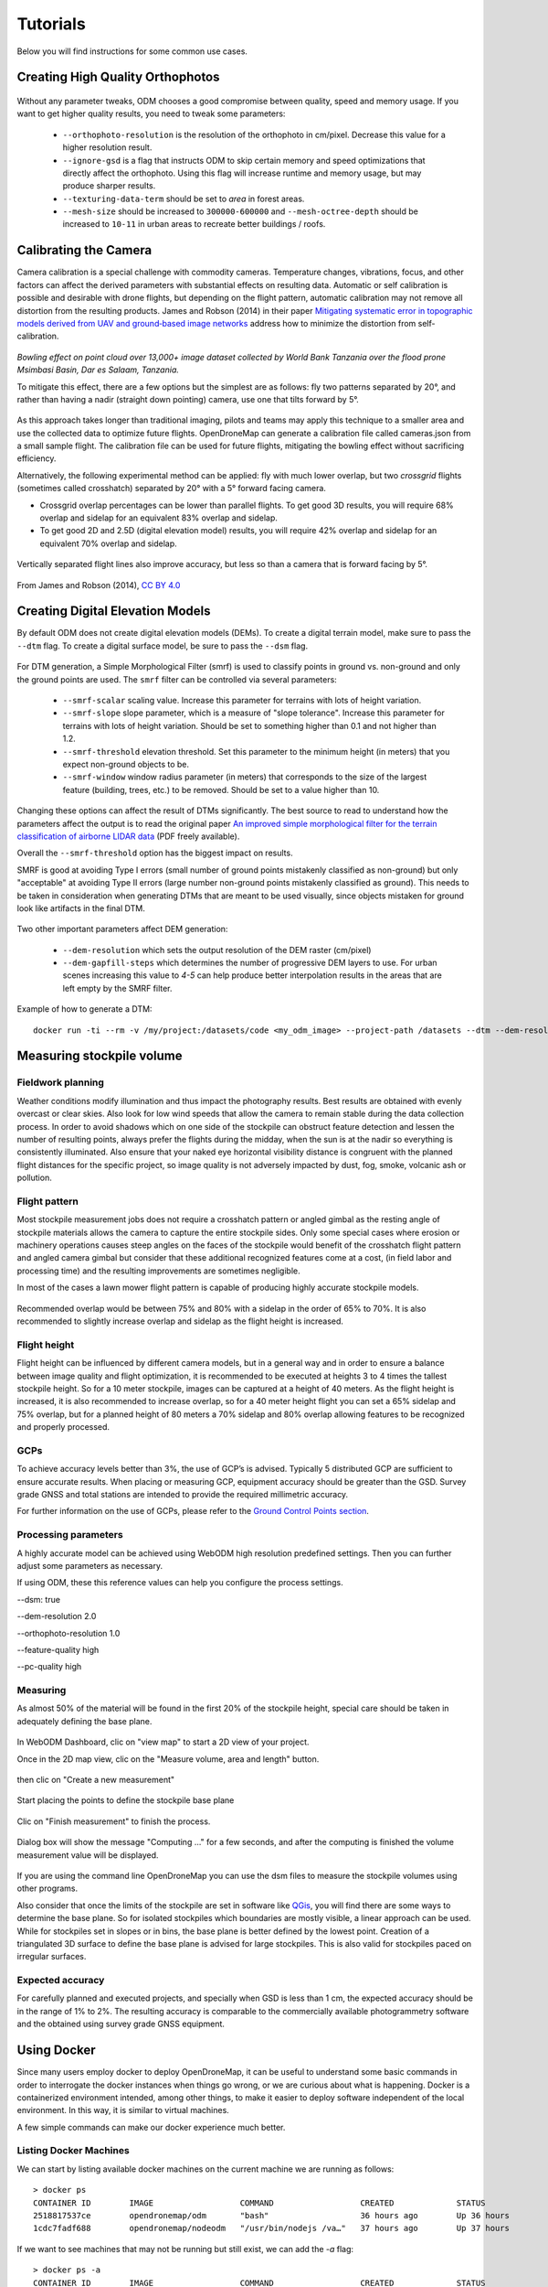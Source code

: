 .. Tutorials

#########
Tutorials
#########

Below you will find instructions for some common use cases.

*********************************
Creating High Quality Orthophotos
*********************************

.. figure:: images/orthophoto.png
   :alt: image of OpenDroneMap orthophoto
   :align: center

Without any parameter tweaks, ODM chooses a good compromise between quality, speed and memory usage. If you want to get higher quality results, you need to tweak some parameters:

 * ``--orthophoto-resolution`` is the resolution of the orthophoto in cm/pixel. Decrease this value for a higher resolution result.
 * ``--ignore-gsd`` is a flag that instructs ODM to skip certain memory and speed optimizations that directly affect the orthophoto. Using this flag will increase runtime and memory usage, but may produce sharper results.
 * ``--texturing-data-term`` should be set to `area` in forest areas.
 * ``--mesh-size`` should be increased to ``300000-600000`` and ``--mesh-octree-depth`` should be increased to ``10-11`` in urban areas to recreate better buildings / roofs.

**********************
Calibrating the Camera
**********************

Camera calibration is a special challenge with commodity cameras. Temperature changes, vibrations, focus, and other factors can affect the derived parameters with substantial effects on resulting data. Automatic or self calibration is possible and desirable with drone flights, but depending on the flight pattern, automatic calibration may not remove all distortion from the resulting products. James and Robson (2014) in their paper `Mitigating systematic error in topographic models derived from UAV and ground‐based image networks <https://onlinelibrary.wiley.com/doi/full/10.1002/esp.3609>`_ address how to minimize the distortion from self-calibration.

.. figure:: images/msimbasi_bowling.png
   :alt: image of lens distortion effect on bowling of data
   :align: center

*Bowling effect on point cloud over 13,000+ image dataset collected by World Bank Tanzania over the flood prone Msimbasi Basin, Dar es Salaam, Tanzania.*

To mitigate this effect, there are a few options but the simplest are as follows: fly two patterns separated by 20°, and rather than having a nadir (straight down pointing) camera, use one that tilts forward by 5°.

.. figure:: images/flightplanning.gif
  :alt: animation showing optimum
  :align: center
  :height: 480
  :width: 640

As this approach takes longer than traditional imaging, pilots and teams may apply this technique to a smaller area and use the collected data to optimize future flights. OpenDroneMap can generate a calibration file called cameras.json from a small sample flight. The calibration file can be used for future flights, mitigating the bowling effect without sacrificing efficiency.

Alternatively, the following experimental method can be applied: fly with much lower overlap, but two *crossgrid* flights (sometimes called crosshatch) separated by 20° with a 5° forward facing camera.

* Crossgrid overlap percentages can be lower than parallel flights. To get good 3D results, you will require 68% overlap and sidelap for an equivalent 83% overlap and sidelap.
* To get good 2D and 2.5D (digital elevation model) results, you will require 42% overlap and sidelap for an equivalent 70% overlap and sidelap.

.. figure:: images/rotation.gif
  :alt: animation showing experimental optimum
  :align: center

Vertically separated flight lines also improve accuracy, but less so than a camera that is forward facing by 5°.

.. figure:: images/forward_facing.png
   :alt: figure showing effect of vertically separated flight lines and forward facing cameras on improving self calibration
   :align: center

From James and Robson (2014), `CC BY 4.0 <https://creativecommons.org/licenses/by/4.0>`_

*********************************
Creating Digital Elevation Models
*********************************

By default ODM does not create digital elevation models (DEMs). To create a digital terrain model, make sure to pass the ``--dtm`` flag. To create a digital surface model, be sure to pass the ``--dsm`` flag.

.. figure:: images/digitalsurfacemodel.png
   :alt: image of OpenDroneMap derived digital surface model
   :align: center

For DTM generation, a Simple Morphological Filter (smrf) is used to classify points in ground vs. non-ground and only the ground points are used. The ``smrf`` filter can be controlled via several parameters:

 * ``--smrf-scalar`` scaling value. Increase this parameter for terrains with lots of height variation.
 * ``--smrf-slope`` slope parameter, which is a measure of "slope tolerance". Increase this parameter for terrains with lots of height variation. Should be set to something higher than 0.1 and not higher than 1.2.
 * ``--smrf-threshold`` elevation threshold. Set this parameter to the minimum height (in meters) that you expect non-ground objects to be.
 * ``--smrf-window`` window radius parameter (in meters) that corresponds to the size of the largest feature (building, trees, etc.) to be removed. Should be set to a value higher than 10.

Changing these options can affect the result of DTMs significantly. The best source to read to understand how the parameters affect the output is to read the original paper `An improved simple morphological filter for the terrain classification of airborne LIDAR data <https://www.researchgate.net/publication/258333806_An_Improved_Simple_Morphological_Filter_for_the_Terrain_Classification_of_Airborne_LIDAR_Data>`_ (PDF freely available).

Overall the ``--smrf-threshold`` option has the biggest impact on results.

SMRF is good at avoiding Type I errors (small number of ground points mistakenly classified as non-ground) but only "acceptable" at avoiding Type II errors (large number non-ground points mistakenly classified as ground). This needs to be taken in consideration when generating DTMs that are meant to be used visually, since objects mistaken for ground look like artifacts in the final DTM.

.. figure:: images/smrf.png
   :alt: image of lens distortion effect on bowling of data
   :align: center

Two other important parameters affect DEM generation:

 * ``--dem-resolution`` which sets the output resolution of the DEM raster (cm/pixel)
 * ``--dem-gapfill-steps`` which determines the number of progressive DEM layers to use. For urban scenes increasing this value to `4-5` can help produce better interpolation results in the areas that are left empty by the SMRF filter.

Example of how to generate a DTM::

    docker run -ti --rm -v /my/project:/datasets/code <my_odm_image> --project-path /datasets --dtm --dem-resolution 2 --smrf-threshold 0.4 --smrf-window 24

***************************
Measuring stockpile volume
***************************

Fieldwork planning
===================

Weather conditions modify illumination and thus impact the photography results. Best results are obtained with evenly overcast or clear skies. Also look for low wind speeds that allow the camera to remain stable during the data collection process.
In order to avoid shadows which on one side of the stockpile can obstruct feature detection and lessen the number of resulting points, always prefer the flights during the midday, when the sun is at the nadir so everything is consistently illuminated.
Also ensure that your naked eye horizontal visibility distance is congruent with the planned flight distances for the specific project, so image quality is not adversely impacted by dust, fog, smoke, volcanic ash or pollution.

Flight pattern
===============

Most stockpile measurement jobs does not require a crosshatch pattern or angled gimbal as the resting angle of stockpile materials allows the camera to capture the entire stockpile sides. Only some special cases where erosion or machinery operations causes steep angles on the faces of the stockpile would benefit of the crosshatch flight pattern and angled camera gimbal but consider that these additional recognized features come at a cost, (in field labor and processing time) and the resulting improvements are sometimes negligible.

In most of the cases a lawn mower flight pattern is capable of producing highly accurate stockpile models.

.. figure:: images/lawnmower_pattern.png
   :alt: a simple lawnmower flight pattern can produce accurate results
   :align: center
   
Recommended overlap would be between 75% and 80% with a sidelap in the order of 65% to 70%. It is also recommended to slightly increase overlap and sidelap as the flight height is increased.

Flight height
==============

Flight height can be influenced by different camera models, but in a general way and in order to ensure a balance between image quality and flight optimization, it is recommended to be executed at heights 3 to 4 times the tallest stockpile height. So for a 10 meter stockpile, images can be captured at a height of 40 meters.
As the flight height is increased, it is also recommended to increase overlap, so for a 40 meter height flight you can set a 65% sidelap and 75% overlap, but for a planned height of 80 meters a 70% sidelap and 80% overlap allowing features to be recognized and properly processed.

GCPs
=====

To achieve accuracy levels better than 3%, the use of GCP’s is advised. Typically 5 distributed GCP are sufficient to ensure accurate results.
When placing or measuring GCP, equipment accuracy should be greater than the GSD. Survey grade GNSS and total stations  are intended to provide the required millimetric accuracy.

For further information on the use of GCPs, please refer to the `Ground Control Points section <https://docs.opendronemap.org/gcp/>`_.

Processing parameters
======================

A highly accurate model can be achieved using WebODM high resolution predefined settings. Then you can further adjust some parameters as necessary.


If using ODM, these this reference values can help you configure the process settings.

--dsm: true

--dem-resolution 2.0

--orthophoto-resolution 1.0

--feature-quality high

--pc-quality high

Measuring
==========

As almost 50% of the material will be found in the first 20% of the stockpile height, special care should be taken in adequately defining the base plane.

.. figure:: images/stockpile.png
   :alt: almost 50% of the material will be found in the first 20% of the stockpile height 
   :align: center

In WebODM Dashboard, clic on "view map" to start a 2D view of your project. 

Once in the 2D map view, clic on the "Measure volume, area and length" button.

.. figure:: images/measurement1.png
   :alt: clic on the "Measure volume, area and length" button
   :align: center
   
then clic on "Create a new measurement"

.. figure:: images/measurement2.png
   :alt: clic on "Create a new measurement"
   :align: center

Start placing the points to define the stockpile base plane

.. figure:: images/measurement3.png
   :alt: Define the stockpile base plane
   :align: center
 
Clic on "Finish measurement" to finish the process.

.. figure:: images/measurement4.png
   :alt: Clic on "Finish measurement" to finish the process
   :align: center
   
Dialog box will show the  message "Computing ..." for a few seconds, and after the computing is finished the volume measurement value will be displayed.

.. figure:: images/measurement7.png
   :alt: Clic on "Finish measurement" to finish the process
   :align: center

If you are using the command line OpenDroneMap you can use the dsm files to measure the stockpile volumes using other programs.

Also consider that once the limits of the stockpile are set in software like `QGis <https://www.qgis.org>`_, you will find there are some ways to determine the base plane. So for isolated stockpiles which boundaries are mostly visible, a linear approach can be used. While for stockpiles set in slopes or in bins, the base plane is better defined by the lowest point.
Creation of a triangulated 3D surface to define the base plane is advised for large stockpiles. This is also valid for stockpiles paced on irregular surfaces.

Expected accuracy
=================

For carefully planned and executed projects, and specially when GSD is less than 1 cm, the expected accuracy should be in the range of 1% to 2%.
The resulting accuracy is comparable to the commercially available photogrammetry software and the obtained using survey grade GNSS equipment.



************
Using Docker
************

Since many users employ docker to deploy OpenDroneMap, it can be useful to understand some basic commands in order to interrogate the docker instances when things go wrong, or we are curious about what is happening. Docker is a containerized environment intended, among other things, to make it easier to deploy software independent of the local environment. In this way, it is similar to virtual machines.

A few simple commands can make our docker experience much better.

Listing Docker Machines
=======================

We can start by listing available docker machines on the current machine we are running as follows:

::

    > docker ps
    CONTAINER ID        IMAGE                  COMMAND                  CREATED             STATUS              PORTS                    NAMES
    2518817537ce        opendronemap/odm       "bash"                   36 hours ago        Up 36 hours                                  zen_wright
    1cdc7fadf688        opendronemap/nodeodm   "/usr/bin/nodejs /va…"   37 hours ago        Up 37 hours         0.0.0.0:3000->3000/tcp   flamboyant_dhawan

If we want to see machines that may not be running but still exist, we can add the `-a` flag:

::

    > docker ps -a
    CONTAINER ID        IMAGE                  COMMAND                  CREATED             STATUS                    PORTS                    NAMES
    2518817537ce        opendronemap/odm       "bash"                   36 hours ago        Up 36 hours                                        zen_wright
    1cdc7fadf688        opendronemap/nodeodm   "/usr/bin/nodejs /va…"   37 hours ago        Up 37 hours               0.0.0.0:3000->3000/tcp   flamboyant_dhawan
    cd7b9585b8f6        opendronemap/odm       "bash"                   3 days ago          Exited (1) 37 hours ago                            nostalgic_lederberg
    e31010c00b9a        opendronemap/odm       "python /code/run.py…"   3 days ago          Exited (2) 3 days ago                              suspicious_kepler
    c44e0d0b8448        opendronemap/nodeodm   "/usr/bin/nodejs /va…"   3 days ago          Exited (0) 37 hours ago                            wonderful_burnell

Accessing logs on the instance
==============================

Using either the `CONTAINER ID` or the name, we can access any logs available on the machine as follows:

::

    > docker logs 2518817537ce

This is likely to be unwieldy large, but we can use a pipe `|` character and other tools to extract just what we need from the logs. For example we can move through the log slowly using the `more` command:

::

    > docker logs 2518817537ce | more
    [INFO]    DTM is turned on, automatically turning on point cloud classification
    [INFO]    Initializing OpenDroneMap app - Mon Sep 23 01:30:33  2019
    [INFO]    ==============
    [INFO]    build_overviews: False
    [INFO]    camera_lens: auto
    [INFO]    crop: 3
    [INFO]    debug: False
    [INFO]    dem_decimation: 1
    [INFO]    dem_euclidean_map: False
    ...

Pressing `Enter` or `Space`, arrow keys or `Page Up` or `Page Down` keys will now help us navigate through the logs. The lower case letter `Q` will let us escape back to the command line.

We can also extract just the end of the logs using the `tail` command as follows:

::

    > docker logs 2518817537ce | tail -5
    [INFO]    Cropping /datasets/code/odm_orthophoto/odm_orthophoto.tif
    [INFO]    running gdalwarp -cutline /datasets/code/odm_georeferencing/odm_georeferenced_model.bounds.gpkg -crop_to_cutline -co NUM_THREADS=8 -co BIGTIFF=IF_SAFER -co BLOCKYSIZE=512 -co COMPRESS=DEFLATE -co BLOCKXSIZE=512 -co TILED=YES -co PREDICTOR=2 /datasets/code/odm_orthophoto/odm_orthophoto.original.tif /datasets/code/odm_orthophoto/odm_orthophoto.tif --config GDAL_CACHEMAX 48.95%
    Using band 4 of source image as alpha.
    Creating output file that is 111567P x 137473L.
    Processing input file /datasets/code/odm_orthophoto/odm_orthophoto.original.tif.

The value `-5` tells the tail command to give us just the last 5 lines of the logs.

Command line access to instances
================================

Sometimes we need to go a little deeper in our exploration of the process for OpenDroneMap. For this, we can get direct command line access to the machines. For this, we can use `docker exec` to execute a `bash` command line shell in the machine of interest as follows:

::

    > docker exec -ti 2518817537ce bash
    root@2518817537ce:/code#

Now we are logged into our docker instance and can explore the machine.

Cleaning up after Docker
========================

Docker has a lamentable use of space and by default does not clean up excess data and machines when processes are complete. This can be advantageous if we need to access a process that has since terminated, but carries the burden of using increasing amounts of storage over time. Maciej Łebkowski has an `excellent overview of how to manage excess disk usage in docker <https://lebkowski.name/docker-volumes/>`_.

*****************
Using Singularity
*****************

`Singularity <https://sylabs.io/>`__ is another container platform able to run Docker images. 
Singularity can be run both on local machins and in instances where the user does not have root access. 
Instances where a user may not have root privlidges include HPC clusters and cloud cluster resources.
A container is a single file without anything else to install.

Build Singularity image from Docker image
=========================================
Singularity can use Docker image to build SIF image.

For latest ODM Docker image (Recommended) :

.. code:: bash

   singularity build --disable-cache -f odm_latest.sif docker://opendronemap/odm:latest

For latest ODM GPU Docker image :

.. code:: bash
   
   singularity build --disable-cache -f odm_gpu.sif docker://opendronemap/odm:gpu

Using Singularity SIF image
===========================

Once you have used one of the above commands to download and create the `odm_latest.sif` image, it can be ran using singularity. 
Place your images in a directory named “images” (for example /my/project/images) , then simply run :

.. code:: bash

   singularity run --bind /my/project:/datasets/code odm_latest.sif --project-path /datasets

Like with docker, additional `Options and Flags <https://docs.opendronemap.org/arguments/>`_ can be added to the command :

.. code:: bash

   singularity run --bind /my/project:/datasets/code \
   --writable-tmpfs odm_latest.sif \
   --orthophoto-png --mesh-octree-depth 12 --ignore-gsd --dtm \
   --smrf-threshold 0.4 --smrf-window 24 --dsm --pc-csv --pc-las --orthophoto-kmz \
   --ignore-gsd --matcher-type flann --feature-quality ultra --max-concurrency 16 \
   --use-hybrid-bundle-adjustment --build-overviews --time --min-num-features 10000 \
   --project-path /datasets

*************************************
Using ODM from low-bandwidth location
*************************************

What is this and who is it for?
===============================

Via `Ivan Gayton's repo <https://github.com/ivangayton/GDAL_scripts/>`_.

`OpenDroneMap <https://www.opendronemap.org/>`__ can’t always be
effectively set up locally—it takes a fairly powerful machine to process
large datasets—so a cloud machine can sometimes be the answer for people
in the field. However, bandwidth is a problem in many low-income
settings. This constraint can’t be solved completely, but the following
method does a reasonable job of reducing the bandwidth needed to process
drone imagery datasets on the cloud from African locations.

Here we present a tricky but workable process to create an OpenDroneMap
cloud machine (*not* CloudODM, mind you, just a cloud-based instance of
ODM that you run from the command line) and use it to remotely process
large photo sets. It requires familiarity with Unix command line use,
ssh, a Digital Ocean account (Amazon AWS would work as well, possibly
with slight differences in the setup), and a moderate level of general
computer literacy. If you aren’t fairly computer-savvy and willing to
fuss with a slightly tricky setup,
`CloudODM <https://www.opendronemap.org/cloudodm/>`__ is what you should
be looking at.

The whole process is mostly targeted at someone flying substantial
missions in an African or similar location looking to process data ASAP
while still in a field setting. Therefore it emphasizes a workflow
intended to reduce bandwidth/data transfer, rather than just the
simplest way of running ODM.

Steps
=====

Install
-------

-  Create a Digital Ocean droplet with at least 4GB of RAM. That’ll cost
   about $20/month. Less than 4GB of RAM and the install will probably
   fail. When we actually run the ODM process we’ll resize it to a much
   larger—and more expensive—cloud machine, but between runs you can
   downsize it between runs to the second-cheapest droplet which costs
   only $10/month (the cheapest droplet, at $5/month, comes with such a
   small drive that you can’t downsize back to it).

   -  Should be an Ubuntu 18.04 instance to ensure dependency
      compatibility
   -  Create a user with sudo privileges. `Digital Ocean’s insanely good
      documentation <https://www.digitalocean.com/community/tutorials/initial-server-setup-with-ubuntu-18-04>`__
      can help you figure this out. In our case we set up a user called
      ``odm``, so connecting to it is via the command
      ``ssh odm@xxx.xxx.xxx.xxx`` (where the x’s stand for the IPv4
      address of your server). If you want to follow this example
      closely, *do* use the username ``odm``; then your install path
      will be ``/home/odm/ODM/`` and will match all of the examples in
      this document. 
   -  Go ahead and execute ``sudo apt update`` and ``sudo apt upgrade`` to ensure
      your server isn’t dangerously without updates. Make sure to stay with
      Ubuntu 18.04.

-  Download and install ODM on it from the `ODM
   Github <https://github.com/OpenDroneMap/ODM>`__ (regular, not WebODM)
   with the following commands:

::

   git pull https://github.com/OpenDroneMap/ODM.git
   cd ODM
   bash configure.sh install

-  If you do this from the default home folder of your user
   (i.e. ``odm``) the path to the install will be ``/home/odm/ODM``
   (abbreviated as ``~/ODM/``).
-  There are some environmental variables that need to be set. Open the
   ~/.bashrc file on your machine and add the following 3 lines at the
   end (From `the ODM github <https://github.com/OpenDroneMap/ODM>`__).
   The file can be opened with ``nano ~/.bashrc`` (or whatever text
   editor you use in lieu of nano). Be sure to replace ``/home/odm/``
   with the correct path to the location where you extracted
   OpenDroneMap if you didn’t do everything exactly as in our example
   (for example if you used a different username in your server setup):

::

   export PYTHONPATH=$PYTHONPATH:/home/odm/ODM/SuperBuild/install/lib/python2.7/dist-packages
   export PYTHONPATH=$PYTHONPATH:/home/odm/ODM/SuperBuild/src/opensfm
   export LD_LIBRARY_PATH=$LD_LIBRARY_PATH:/home/odm/ODM/SuperBuild/install/lib

-  Note that the ODM github readme contains a slight error, the install
   directory name will be ODM, not OpenDroneMap (you’ll see this if you
   compare the above instructions to the ones on the ODM GitHub).

-  In order to prevent a crash wherein the split-merge process fails to
   locate its own executable, we add the following lines to
   ``~/.bashrc`` (adjust paths if you’ve set things up differently from
   our example):

::

   export PYTHONPATH=$PYTHONPATH:/home/odm/ODM/
   export PATH=$PATH:/home/odm/ODM/

-  Now you’ll need a second cloud hard drive (a “Volume” in Digital
   Ocean jargon) big enough to manage your project. Rule of thumb seems
   to be 10 times the size of your raw image set; we’ve got a 100GB
   image set and set up a 1000GB volume (once the run is done you should
   be able to get rid of most of this expensive drive capacity, but it’s
   needed to complete the process). Set up the volume, attach it to your
   droplet, and `configure its mount
   point <https://www.digitalocean.com/docs/volumes/how-to/mount/>`__
   (in this example we’re setting it to ``/mnt/odmdata/``).

Prep data and project
---------------------

-  Now push your images onto the server. You can use `Secure Copy
   (scp) <https://en.wikipedia.org/wiki/Secure_copy>`__ like so:
   ``scp -r /path/to/my/imagefolder odm@xxx.xxx.xxx.xxx:/mnt/odmdata/``.

   -  This pushes the entire folder full of images (that’s what the
      ``-r`` option does, “recursive”) into the remote location (in our
      example, into the volume we attached to the cloud machine at
      ``/mnt/odmdata/``.
   -  This will take some bandwidth. No way around the size of the
      files.\ `1 <#footnote1>`__, \ `2 <#footnote2>`__\ 

Directory structure
^^^^^^^^^^^^^^^^^^^

ODM requires the directories on the machine to be set up just so. The
critical bits are the install folder (if you installed as above, it’s
``/home/odm/ODM/``) and the project folder
(i.e. ``/mnt/odmdata/myproject/``)

-  ODM’s settings.yaml file specifies a single parent directory
   containing all projects. This is what goes in the project path line
   of the settings.yaml file (slightly confusingly, this is actually the
   *parent* directory of the individual project directories, which are
   specified by the project name parameter when calling ODM). Edit
   settings.yaml and set the project_path parameter to (as per our
   example setup) ``/mnt/odmdata/``, which in this case points to the
   Volume we created. Individual project directories are created within
   that.
-  Individual project directories, i.e. ``/mnt/odmdata/myproject/``
   contain the gcp_list.txt file, the image_groups.txt file, and the
   images folder for each project.
-  The images folder, i.e. ``/mnt/odmdata/myproject/images/`` contains
   all of the images. If you set it up like this, the images don’t get
   re-copied because they’re already in the directory that ODM wants
   them in.
-  Modify settings.yaml to specify the parent directory of the project
   folder (in this case the Volume we created, ``/mnt/odmdata/``). Make
   sure the images are in the correct spot,
   i.e. ``/mnt/odmdata/myproject/images`` and the other ancillary files
   (gcp_list.txt and image_groups.txt) are in the root folder
   ``/mnt/odmdata/myproject/``
-  if you have the images in separate folders for individual AOI blocks
   or flights (which you will if your flight management was organized),
   you can create an image_groups.txt file with the incantations
   ``for i in *; do cd $i; for j in *; do echo "$j $i" >> ../$i.txt; done; cd ../; done;``
   and ``cd ../``,
   ``for i in myproject/*.txt; do cat $i >> image_groups.txt; done;``.
   That should create a file with the correct structure: a list of all
   image files and a “group name” after each one (which in this case
   will simply be the name of the folder it came from). Then move all of
   the image files into a single directory called images in the project
   root dir (so ``/mnt/odmdata/myproject/images/``). The
   image_groups.txt file will allow ODM to keep track of which images
   belong to the same batch, even though they’re all in a single
   directory.

Resize droplet, pull pin, run away
----------------------------------

-  Shut down and resize your machine to an appropriately monstrous
   number of CPUs and amount of memory. I use the memory-optimized
   machine with 24 dedicated vCPUs and 192GB of RAM (which costs about
   $1.60/hr—which adds up fast, it’s over $1000/month). Restart, and get
   to work quickly so as not to waste expensive big-droplet time.
-  Launch the ODM process via ssh using nohup (so that if you’re cut
   off, processing will continue)

   -  Alternately you can use GNU screen to launch the process from a
      screen session which won’t stop if your connection is interrupted;
      launch ``screen``, and use ``<ctrl> a <ctrl> d`` to detach,
      ``screen -r`` to re-attach. But using screen won’t get you a log
      file of all of the console output unless you do something specific
      to capture that, while nohup gives you a file with all of the
      console output, including error messages, for free.
   -  Note: as of 2020-03 the normal incantation
      ``python run.py -i /path/to/image/folder project_name`` seems
      *not* to work; the ``-i`` or ``--image`` parameter causes a weird
      error. So we drop the -i parameter, and rely on the project
      directory line in the settings.yaml file to direct ODM to the
      right place. Now using (including a split-merge):

::

   nohup python run.py myproject --split 1 --split-overlap 0 --ignore-gsd --depthmap-resolution 1000 --orthophoto-resolution 5 --dem-resolution 15 --pc-las --dsm

-  This points ODM at the folder (in this example)
   ``/mnt/odmdata/myproject/``. Provided the image_groups.txt and
   gcp_list.txt are in this folder, the images are in
   ``/mnt/odmdata/myproject/images/``, and the project path in
   settings.yaml is ``/mnt/odmdata/`` it will not waste time and space
   copying images.

-  Note that this assumes you have an image_groups.txt file. If not,
   this ``-split-overlap 0`` will probably fuck things up, and the
   ``--split 1`` is literally a random number that will be ignored after
   the image_groups.txt file is loaded (I think it normally controls how
   many groups it splits a set of images into, but in our case we’re
   assuming the images are already grouped sensibly). If you don’t have
   a large dataset (>1000 images), omit the ``--split`` and
   ``--split-overlap`` options.

-  Follow the progress using tail (so that you’ll know when it’s done)

::

   tail -f nohup.out

-  You may want to keep an eye on htop (to get a sense of the resource
   usage so that in future you can only spin up a machine as large as
   necessary)

After it finishes (assuming you survive that long)
--------------------------------------------------

-  As soon as processing is done, shut down the machine and resize it
   back down to the inexpensive minimum capacity.
-  Start the machine back up, and log in via ssh.
-  If you want to save download bandwidth, you can compress the
   orthophoto using GDAL. Don’t add overviews, do that on your local
   machine to avoid making the file bigger before downloading it.

::

   gdal_translate -co COMPRESS=JPEG -co PHOTOMETRIC=YCBCR -co TILED=YES -b 1 -b 2 -b 3 -mask 4 --config GDAL_TIFF_INTERNAL_MASK YES /path/to/original/filename.extension /path/to/output.tif

-  Download using scp:
   ``scp odm@xxx.xxx.xxx.xxx:/mnt/odmdata/myproject/odm_orthophoto/odm_orthophoto.tif``
   (or grab the compressed version you created in the last step)

-  Once you get the file on your local computer, you can use QGIS to add
   overviews (“pyramids”) or use the GDAL command
   ``gdaladdo -r average /path/to/image.tif 2 4 8 16 32 64 128 256 512 1024``.

-  You can archive the odm_texturing, odm_georeferencing, and odm-dem
   folders using tar to make them easier to download in one piece (and
   maybe smaller).

::

   tar -zcvf archivename /path/to/folder


***************************************
Using Potree 3D viewer module on WebODM
***************************************

Cameras
=======
Activate this function to display camera positions.

You can also click in the camera icon to display single images in a frame on the upper right corner. A click on the image frame toggles into full screen mode.

Within the image frame there are links to download the image and the GeoJSON camera file.

.. figure:: images/cameras.png
   :alt: Camera locations
   :align: center

Textured model
==============

Activate this function to show load the textured model. Depending on the file size and connection speed, it may take several seconds to load.

.. figure:: images/texturedmodel.png
   :alt: Textured model
   :align: center

Appearance
==========



Point budget
------------
For both appearance and performance purposes, the point budget on the scene can be managed. Some old and less capable machines would benefit from a 500,000 point budget while most mid-range specs machine are capable of handling 1 to 2 million point budget.

A 5 to 7 million point budget produces a smooth point cloud 3d model, but may result in a high resource demanding process.

Default point budget value is set to 1,000,000.

Field of view
-------------

In order to control model elements to be included within the scene the field of view can be adjusted. Default value is set to 60 degrees.

.. figure:: images/FOV_animation.gif
   :alt: Field of view adjustment
   :align: center


Eye Dome-lighting
-----------------

The Potree Point Cloud 3d viewer module can implement eye dome-lighting, a lighting model that accentuates the shapes of objects.

Eye Dome-lighting group objects, shade their outlines and enhances depth perception in scientific visualization images. It is useful for recognition and measurement of structures within a model. It can be modified by adjusting Radius, Strength and Opacity.

By default, Eye Dome-Lighting is enabled on Potree 3D viewer, but it can be disabled by clicking on the enable option.

.. figure:: images/EDL_animation.gif
   :alt: Eye dome lighting adjustment
   :align: center


Background
----------

Potree 3D viewer background can be modified. Available options are **Skybox** / **Gradient** / **Black** / **White** / **None** 

.. figure:: images/Background_animation.gif
   :alt: Background selection
   :align: center

Other
-----

**Splat Quality** = Splat quality can be adjusted to standard or high quality, to improve the appearance of the model.

**Min node size** = Min node size option will impact the point density of the nodes represented.

**Box** = Display the boxes of the nodes.

**Lock view** = Lock the point cloud view, preventing to load or unload points to the model.

Tools
=====

Measurement
-----------

Potree 3D viewer module provides several tools for measurement. This tool set consist of 12 elements.
It also has controls for showing or hiding the resulting measurement labels.

Measurements are performed by left clicking on the desired points and for some tools right clicking is needed in order to terminate the process.

.. figure:: images/measurement.png
   :alt: Tools - Measurement tools
   :align: center

**Angle**

This tool measures the tridimensional angle formed by the lines connecting 3 points. 
To start a measurement, click on the angle icon, then left click on 3 point and the process will be automatically ended.
Further information can also be obtained from selecting this element under the scene section.

**Point**

This tool highlights a selected point and display its XYZ coordinate.
To start a measurement, click on the point icon, then click on the desired point and the process will be automatically ended.
Further information can also be obtained from selecting this element under the scene section.

**Distance**

This tool measures the tridimensional distance of the lines connecting a series of points.
To start a measurement, click on the distance icon and start clicking on the desired points (two or more). Right click to finish measurement.
Further information such as Total length can also be obtained from selecting this element under the scene section.

**Height**

This tool measures the height or vertical distance between two points.
To start a measurement, click on the height icon and then click on the desired two points. The process will be automatically ended.
Further information can also be obtained from selecting this element under the scene section.

.. figure:: images/height_animation.gif
   :alt: Height measurement
   :align: center

**Circle**

This tool measures the radius of a circle formed by three points.
To start a measurement, click on the circle icon and then click on the desired two points. The process will be automatically ended.
Further information such as Circumference can also be obtained from selecting this element under the scene section.

**Azimuth**

This tool measures the azimuthal angle of a line. This line is formed by two points selected by the user, the angle is measured in degrees, clockwise from 0 to 360 and starting from the geographical north.
To start a measurement, click on the azimuth icon and then click on the desired two points. The process will be automatically ended.
Further information can also be obtained from selecting this element under the scene section.

**Area**

This tool measures the horizontal area formed by a polygon.
To start a measurement, click on the area icon and start clicking on the points forming the desired polygon (three or more). Right click to finish measurement.
Further information can also be obtained from selecting this element under the scene section.

**Volume (cube)**

This tool measures the volume formed by a cube.
To start a measurement, click on the volume (cube) icon and click on the model to place the cube. It is possible relocate, redimension and rotate the cube using the displayed handlers. Right click to finish measurement.
Further information can also be obtained from selecting this element under the scene section.

**Volume (sphere)**

This tool measures the volume formed by a sphere.
To start a measurement, click on the volume (sphere) icon and click on the model to place the sphere. It is possible relocate, redimension and rotate the sphere using the displayed handlers. Right click to finish measurement.
Further information can also be obtained from selecting this element under the scene section.

**Height profile**

This tool creates a height profile formed by a line on the model.
To start a measurement, click on the Height profile icon and then form a line on the model by clicking on the desired points (two or more). Right click to finish measurement.
Further information and options, such as "Show 2d Profile", can also been obtained from selecting this element under the scene section.

.. figure:: images/height_profile.png
   :alt: Height profile
   :align: center

**Annotation**

This tool creates an annotation label on a highlighted point on the model.
To start a measurement, click on the annotation icon and then click on the desired point. The process will be automatically ended.
To edit the annotation, select this element under the scene section, then edit Title and Description.

**Remove measurements**

This tool removes all measurements on the model.
To remove all measurement, click on the "Remove measurements" icon.


Clipping
---------


.. figure:: images/clipping.png
   :alt: Tools - Clipping tools
   :align: center

Point cloud can be clipped by selecting an area. Clipping options include **None** / **Highlight** / **Inside** / **Outside**

To clip a point cloud, click on the volume clip icon, place the cube on the model and relocate, redimension and rotate to contain the desired area.
Highlight is set by default as the clipping method. If display only the points contained within the cube click on "Inside", otherwise click on "Outside".

To remove the clipping volume or polygons click on the "Remove all measurements" icon.

.. figure:: images/clipping_animation.gif
   :alt: Tools - Clipping
   :align: center

Navigation
-----------

.. figure:: images/navigation.png
   :alt: Tools - Navigation controls
   :align: center

Potree 3D viewer have 4 Navigation controls which define its behavior.

**Earth Control**

Earth control navigated as anchored to the ground. Mouse left button moves the model horizontally, mouse wheel controls zoom and right button orbits the model.

**Fly control**

Fly control moves the camera as in birds eye using the keyboard. Keys "W" and "S" moves forward and backwards, respectively and in the direction of the camera, while "A" and "D" moves left and right respectively. Also, the "R" and "F" keys moves the camera up and down. The mouse left button changes the direction of the camera, mouse wheel controls zoom, and right button moves the camera in the XYZ axis.

The speed for these movements can be controlled using the sliding control.

**Helicopter control**

Helicopter control moves the camera as in an aircraft using the keyboard. Keys "W" and "S" moves forward and backwards, respectively restricted in a horizontal plane, while "A" and "D" moves left and right respectively. Also, the "R" and "F" keys moves the camera up and down. The mouse left button changes the direction of the camera, mouse wheel controls zoom, and right button moves the model in the XY axis.

The speed for these movements can be controlled using the sliding control.

**Orbit Control**

Orbit Control is the default navigation behavior. The mouse left button orbits the model, the wheel controls zoom and the right button moves the model in the XYZ axis.

**Full extent**

Full extent button restores the model view.

**Navigation cube**

Navigation cube displays a wireframe cube containing the model.

**Compass**

Compass button displays a compass on the upper right corner.

**Camera animation**

The camera animation button creates a camera animation path. Position of the camera is defined by the points on the green line while the points in the blue line are the location towards the camera is intended to be facing.

To create an animation, adjust the points for the camera locations and camera direction, then select the camera element under the Scene section to create more point, change animation speed or play the animation.

.. figure:: images/camera_animation.gif
   :alt: Tools - Navigation controls
   :align: center


Scene
=====

The Scene section displays a file tree containing all the scene elements. 
Elements are arranged in six groups, which are **Point clouds** / **Measurements** / **Annotations**
/ **Other** / **Vector** / **Images**

Each element under these groups can be selected to get further information or to control its properties.

For instance, point clouds properties can be modified to show elevation and also the color ramp cam be customized.

.. figure:: images/pointcloud_elevation.png
   :alt: Tools - Navigation controls
   :align: center


`Learn to edit <https://github.com/opendronemap/docs#how-to-make-your-first-contribution>`_ and help improve `this page <https://github.com/OpenDroneMap/docs/blob/publish/source/tutorials.rst>`_!
